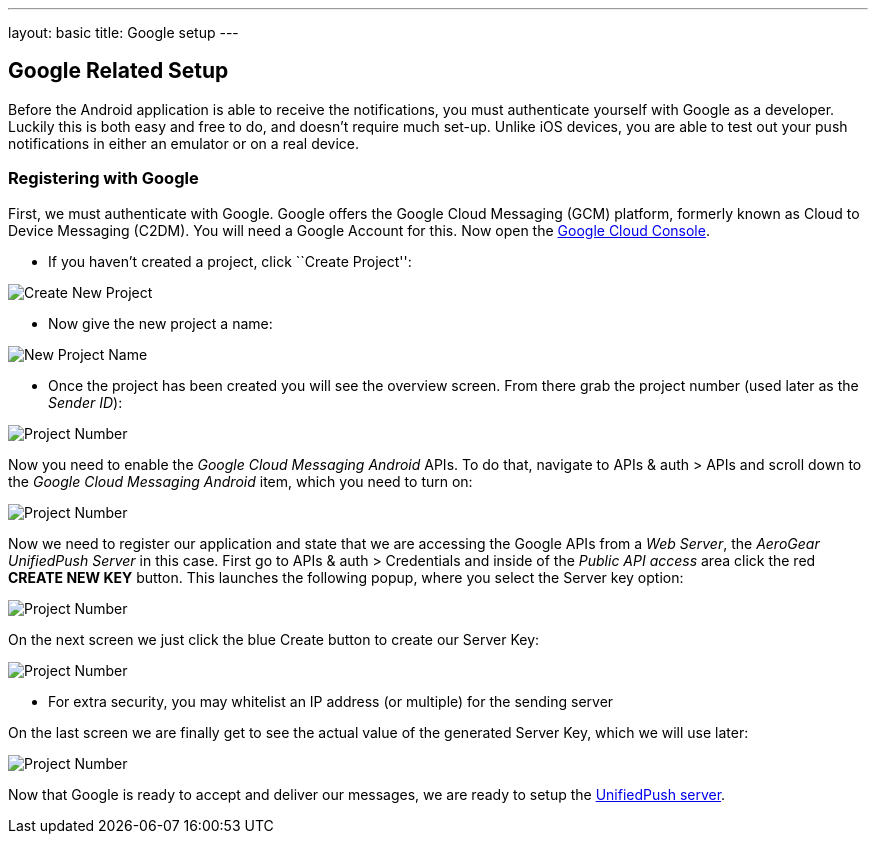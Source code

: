 ---
layout: basic
title: Google setup
---

Google Related Setup
--------------------

Before the Android application is able to receive the notifications, you must authenticate yourself with Google as a developer. Luckily this is both easy and free to do, and doesn't require much set-up. Unlike iOS devices, you are able to test out your push notifications in either an emulator or on a real device.

Registering with Google
~~~~~~~~~~~~~~~~~~~~~~~

First, we must authenticate with Google. Google offers the Google Cloud Messaging (GCM) platform, formerly known as Cloud to Device Messaging (C2DM). You will need a Google Account for this. Now open the https://cloud.google.com/console[Google Cloud Console].


- If you haven't created a project, click ``Create Project'':

image::./img/gcc_1.png[Create New Project]

- Now give the new project a name:

image::./img/gcc_2.png[New Project Name]

- Once the project has been created you will see the overview screen. From there grab the project number (used later as the _Sender ID_):

image::./img/gcc_3.png[Project Number]

Now you need to enable the _Google Cloud Messaging Android_ APIs. To do that, navigate to +APIs & auth+ > +APIs+ and scroll down to the _Google Cloud Messaging Android_ item, which you need to turn on:

image::./img/gcc_4.png[Project Number]

Now we need to register our application and state that we are accessing the Google APIs from a _Web Server_, the _AeroGear UnifiedPush Server_ in this case. First go to +APIs & auth+ > +Credentials+ and inside of the _Public API access_ area click the red *CREATE NEW KEY* button. This launches the following popup, where you select the +Server key+ option:

image::./img/gcc_5.png[Project Number]

On the next screen we just click the blue +Create+ button to create our Server Key:

image::./img/gcc_6.png[Project Number]
- For extra security, you may whitelist an IP address (or multiple) for the sending server

On the last screen we are finally get to see the actual value of the generated Server Key, which we will use later:

image::./img/gcc_7.png["Project Number",border="1"]

Now that Google is ready to accept and deliver our messages, we are ready to setup the link:../register-device[UnifiedPush server].